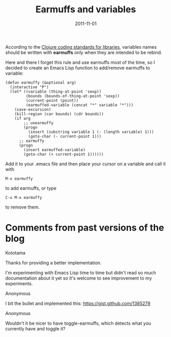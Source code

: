 #+TITLE: Earmuffs and variables
#+DATE: 2011-11-01
#+TAGS: emacs-lisp

According to the
[[http://dev.clojure.org/display/design/Library+Coding+Standards][Clojure
coding standards for libraries]], variables names should be written with
*earmuffs* only when they are intended to be rebind.

Here and there I forget this rule and use earmuffs most of the time, so
I decided to create an Emacs Lisp function to add/remove earmuffs to
variable:

#+BEGIN_SRC elisp
(defun earmuffy (&optional arg)
  (interactive "P")
  (let* ((variable (thing-at-point 'sexp))
         (bounds (bounds-of-thing-at-point 'sexp))
         (current-point (point))
         (earmuffed-variable (concat "*" variable "*")))
    (save-excursion)
    (kill-region (car bounds) (cdr bounds))
    (if arg
        ;; unearmuffy
        (progn
          (insert (substring variable 1 (- (length variable) 1)))
          (goto-char (- current-point 1)))
      ;; earmuffy
      (progn
        (insert earmuffed-variable)
        (goto-char (+ current-point 1))))))
#+END_SRC

Add it to your .emacs file and then place your cursor on a variable and
call it with
#+begin_example
M-x earmuffy
#+end_example

to add earmuffs, or type
#+begin_example
C-u M-x earmuffy
#+end_example

to remove them.

* Comments from past versions of the blog
:PROPERTIES:
:CUSTOM_ID: comments
:END:



Kototama

Thanks for providing a better implementation.

I'm experimenting with Emacs Lisp time to time but didn't read so much
documentation about it yet so it's welcome to see improvement to my
experiments.

Anonymous

I bit the bullet and implemented this: https://gist.github.com/1385279

Anonymous

Wouldn't it be nicer to have toggle-earmuffs, which detects what you
currently have and toggle it?
